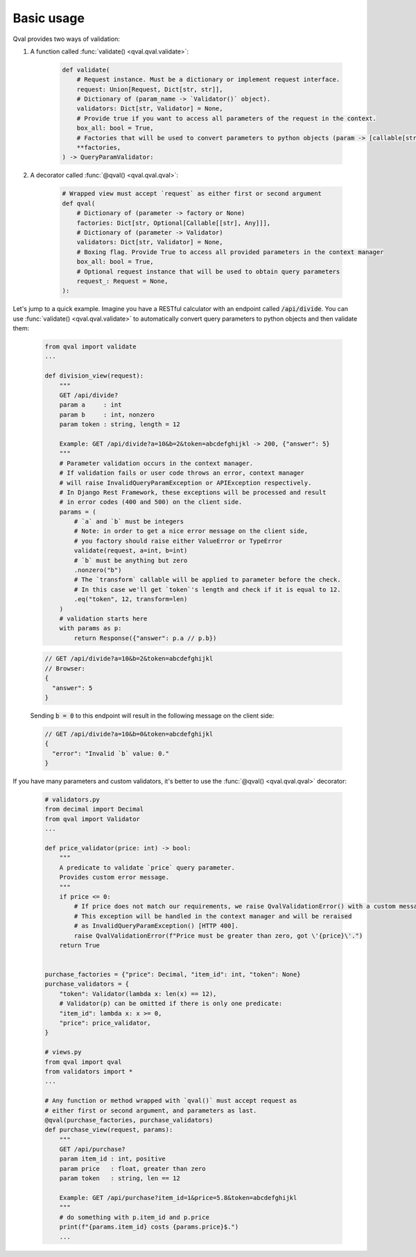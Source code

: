 .. _basic_usage:

===========
Basic usage
===========
Qval provides two ways of validation:

1. A function called :func:`validate() <qval.qval.validate>`:

    .. code-block:: python

        def validate(
            # Request instance. Must be a dictionary or implement request interface.
            request: Union[Request, Dict[str, str]],
            # Dictionary of (param_name -> `Validator()` object).
            validators: Dict[str, Validator] = None,
            # Provide true if you want to access all parameters of the request in the context.
            box_all: bool = True,
            # Factories that will be used to convert parameters to python objects (param -> [callable[str] => object]).
            **factories,
        ) -> QueryParamValidator:


2. A decorator called :func:`@qval() <qval.qval.qval>`:

    .. code-block:: python

        # Wrapped view must accept `request` as either first or second argument
        def qval(
            # Dictionary of (parameter -> factory or None)
            factories: Dict[str, Optional[Callable[[str], Any]]],
            # Dictionary of (parameter -> Validator)
            validators: Dict[str, Validator] = None,
            # Boxing flag. Provide True to access all provided parameters in the context manager
            box_all: bool = True,
            # Optional request instance that will be used to obtain query parameters
            request_: Request = None,
        ):


Let's jump to a quick example.
Imagine you have a RESTful calculator with an endpoint called :code:`/api/divide`. You can use :func:`validate() <qval.qval.validate>`
to automatically convert query parameters to python objects and then validate them:

    .. code-block:: python

        from qval import validate
        ...

        def division_view(request):
            """
            GET /api/divide?
            param a     : int
            param b     : int, nonzero
            param token : string, length = 12

            Example: GET /api/divide?a=10&b=2&token=abcdefghijkl -> 200, {"answer": 5}
            """
            # Parameter validation occurs in the context manager.
            # If validation fails or user code throws an error, context manager
            # will raise InvalidQueryParamException or APIException respectively.
            # In Django Rest Framework, these exceptions will be processed and result
            # in error codes (400 and 500) on the client side.
            params = (
                # `a` and `b` must be integers
                # Note: in order to get a nice error message on the client side,
                # you factory should raise either ValueError or TypeError
                validate(request, a=int, b=int)
                # `b` must be anything but zero
                .nonzero("b")
                # The `transform` callable will be applied to parameter before the check.
                # In this case we'll get `token`'s length and check if it is equal to 12.
                .eq("token", 12, transform=len)
            )
            # validation starts here
            with params as p:
                return Response({"answer": p.a // p.b})

    .. code-block:: javascript

        // GET /api/divide?a=10&b=2&token=abcdefghijkl
        // Browser:
        {
          "answer": 5
        }


    Sending :code:`b = 0` to this endpoint will result in the following message on the client side:

    .. code-block:: javascript

        // GET /api/divide?a=10&b=0&token=abcdefghijkl
        {
          "error": "Invalid `b` value: 0."
        }


If you have many parameters and custom validators, it's better to use the :func:`@qval() <qval.qval.qval>` decorator:

    .. code-block:: python

        # validators.py
        from decimal import Decimal
        from qval import Validator
        ...

        def price_validator(price: int) -> bool:
            """
            A predicate to validate `price` query parameter.
            Provides custom error message.
            """
            if price <= 0:
                # If price does not match our requirements, we raise QvalValidationError() with a custom message.
                # This exception will be handled in the context manager and will be reraised
                # as InvalidQueryParamException() [HTTP 400].
                raise QvalValidationError(f"Price must be greater than zero, got \'{price}\'.")
            return True


        purchase_factories = {"price": Decimal, "item_id": int, "token": None}
        purchase_validators = {
            "token": Validator(lambda x: len(x) == 12),
            # Validator(p) can be omitted if there is only one predicate:
            "item_id": lambda x: x >= 0,
            "price": price_validator,
        }

        # views.py
        from qval import qval
        from validators import *
        ...

        # Any function or method wrapped with `qval()` must accept request as
        # either first or second argument, and parameters as last.
        @qval(purchase_factories, purchase_validators)
        def purchase_view(request, params):
            """
            GET /api/purchase?
            param item_id : int, positive
            param price   : float, greater than zero
            param token   : string, len == 12

            Example: GET /api/purchase?item_id=1&price=5.8&token=abcdefghijkl
            """
            # do something with p.item_id and p.price
            print(f"{params.item_id} costs {params.price}$.")
            ...
